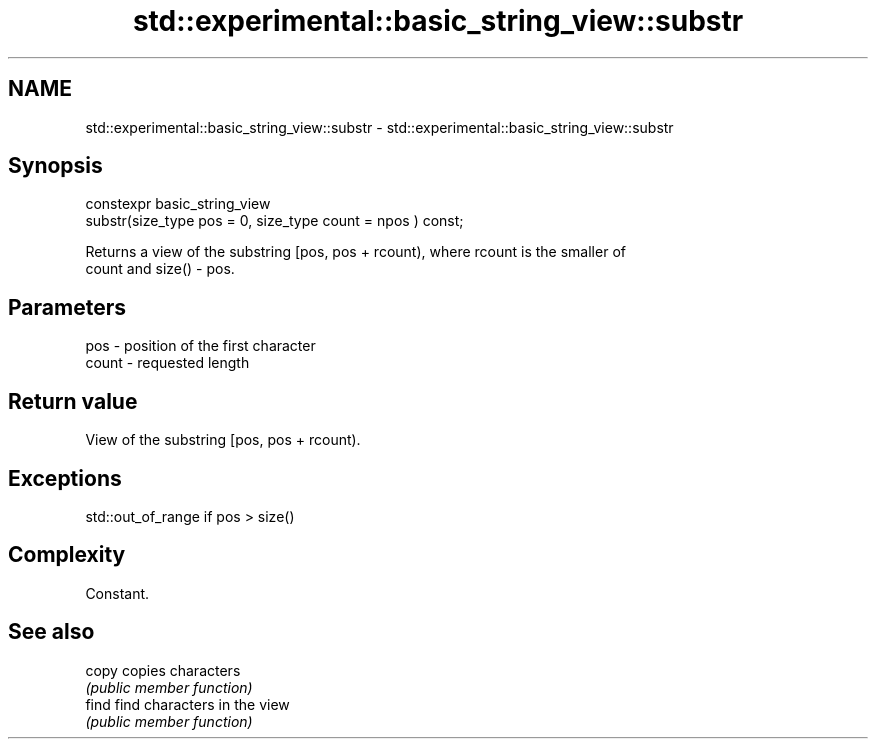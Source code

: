 .TH std::experimental::basic_string_view::substr 3 "2019.03.28" "http://cppreference.com" "C++ Standard Libary"
.SH NAME
std::experimental::basic_string_view::substr \- std::experimental::basic_string_view::substr

.SH Synopsis
   constexpr basic_string_view
       substr(size_type pos = 0, size_type count = npos ) const;

   Returns a view of the substring [pos, pos + rcount), where rcount is the smaller of
   count and size() - pos.

.SH Parameters

   pos   - position of the first character
   count - requested length

.SH Return value

   View of the substring [pos, pos + rcount).

.SH Exceptions

   std::out_of_range if pos > size()

.SH Complexity

   Constant.

.SH See also

   copy copies characters
        \fI(public member function)\fP 
   find find characters in the view
        \fI(public member function)\fP 
